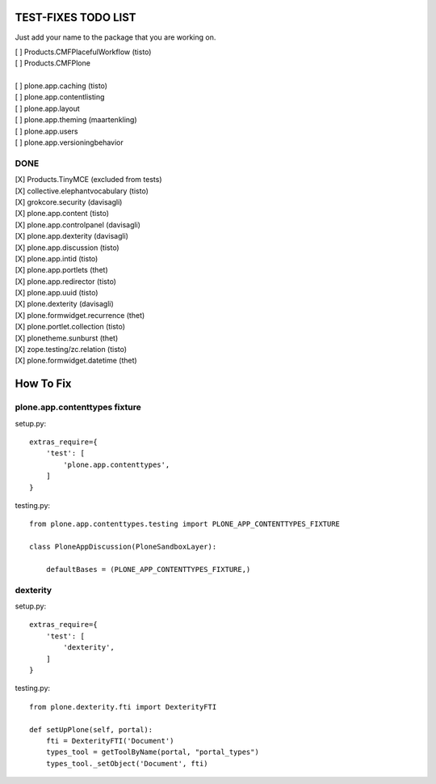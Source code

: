 TEST-FIXES TODO LIST
====================

Just add your name to the package that you are working on.

| [ ] Products.CMFPlacefulWorkflow (tisto)
| [ ] Products.CMFPlone
|
| [ ] plone.app.caching (tisto)
| [ ] plone.app.contentlisting
| [ ] plone.app.layout
| [ ] plone.app.theming (maartenkling)
| [ ] plone.app.users
| [ ] plone.app.versioningbehavior


DONE
----

| [X] Products.TinyMCE (excluded from tests)
| [X] collective.elephantvocabulary (tisto)
| [X] grokcore.security (davisagli)
| [X] plone.app.content (tisto)
| [X] plone.app.controlpanel (davisagli)
| [X] plone.app.dexterity (davisagli)
| [X] plone.app.discussion (tisto)
| [X] plone.app.intid (tisto)
| [X] plone.app.portlets (thet)
| [X] plone.app.redirector (tisto)
| [X] plone.app.uuid (tisto)
| [X] plone.dexterity (davisagli)
| [X] plone.formwidget.recurrence (thet)
| [X] plone.portlet.collection (tisto)
| [X] plonetheme.sunburst (thet)
| [X] zope.testing/zc.relation (tisto)
| [X] plone.formwidget.datetime (thet)


How To Fix
==========

plone.app.contenttypes fixture
------------------------------

setup.py::

    extras_require={
        'test': [
            'plone.app.contenttypes',
        ]
    }

testing.py::

    from plone.app.contenttypes.testing import PLONE_APP_CONTENTTYPES_FIXTURE

    class PloneAppDiscussion(PloneSandboxLayer):

        defaultBases = (PLONE_APP_CONTENTTYPES_FIXTURE,)


dexterity
---------

setup.py::

    extras_require={
        'test': [
            'dexterity',
        ]
    }

testing.py::

    from plone.dexterity.fti import DexterityFTI

    def setUpPlone(self, portal):
        fti = DexterityFTI('Document')
        types_tool = getToolByName(portal, "portal_types")
        types_tool._setObject('Document', fti)
